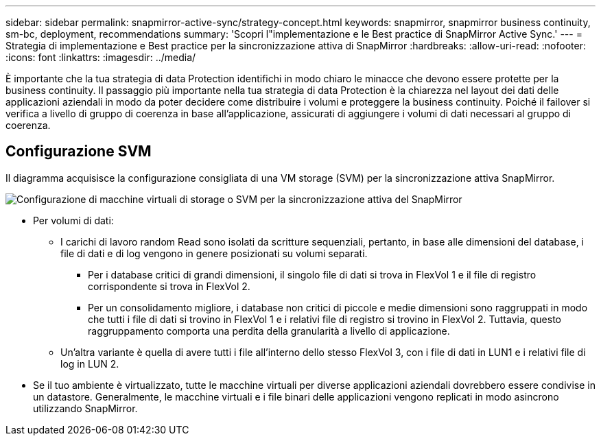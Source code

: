 ---
sidebar: sidebar 
permalink: snapmirror-active-sync/strategy-concept.html 
keywords: snapmirror, snapmirror business continuity, sm-bc, deployment, recommendations 
summary: 'Scopri l"implementazione e le Best practice di SnapMirror Active Sync.' 
---
= Strategia di implementazione e Best practice per la sincronizzazione attiva di SnapMirror
:hardbreaks:
:allow-uri-read: 
:nofooter: 
:icons: font
:linkattrs: 
:imagesdir: ../media/


[role="lead"]
È importante che la tua strategia di data Protection identifichi in modo chiaro le minacce che devono essere protette per la business continuity. Il passaggio più importante nella tua strategia di data Protection è la chiarezza nel layout dei dati delle applicazioni aziendali in modo da poter decidere come distribuire i volumi e proteggere la business continuity. Poiché il failover si verifica a livello di gruppo di coerenza in base all'applicazione, assicurati di aggiungere i volumi di dati necessari al gruppo di coerenza.



== Configurazione SVM

Il diagramma acquisisce la configurazione consigliata di una VM storage (SVM) per la sincronizzazione attiva SnapMirror.

image:snapmirror-svm-layout.png["Configurazione di macchine virtuali di storage o SVM per la sincronizzazione attiva del SnapMirror"]

* Per volumi di dati:
+
** I carichi di lavoro random Read sono isolati da scritture sequenziali, pertanto, in base alle dimensioni del database, i file di dati e di log vengono in genere posizionati su volumi separati.
+
*** Per i database critici di grandi dimensioni, il singolo file di dati si trova in FlexVol 1 e il file di registro corrispondente si trova in FlexVol 2.
*** Per un consolidamento migliore, i database non critici di piccole e medie dimensioni sono raggruppati in modo che tutti i file di dati si trovino in FlexVol 1 e i relativi file di registro si trovino in FlexVol 2. Tuttavia, questo raggruppamento comporta una perdita della granularità a livello di applicazione.


** Un'altra variante è quella di avere tutti i file all'interno dello stesso FlexVol 3, con i file di dati in LUN1 e i relativi file di log in LUN 2.


* Se il tuo ambiente è virtualizzato, tutte le macchine virtuali per diverse applicazioni aziendali dovrebbero essere condivise in un datastore. Generalmente, le macchine virtuali e i file binari delle applicazioni vengono replicati in modo asincrono utilizzando SnapMirror.

